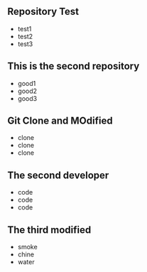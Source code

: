 ** Repository Test
   - test1
   - test2
   - test3
** This is the second repository
   - good1
   - good2
   - good3
** Git Clone and MOdified
   - clone
   - clone
   - clone
** The second developer
   - code
   - code
   - code
** The third modified
   - smoke
   - chine
   - water
